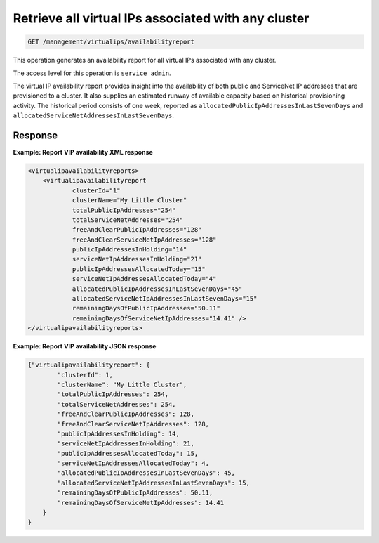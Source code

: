 .. _get-all-cluster-vips:

Retrieve all virtual IPs associated with any cluster
^^^^^^^^^^^^^^^^^^^^^^^^^^^^^^^^^^^^^^^^^^^^^^^^^^^^^^^^^^^^^^^^^^^^^^^^^^^^^^^^

.. code::

    GET /management/virtualips/availabilityreport


This operation generates an availability report for all virtual IPs associated with any cluster.

The access level for this operation is ``service admin``. 

The virtual IP availability report provides insight into the availability 
of both public and ServiceNet IP addresses that are provisioned to a cluster. 
It also supplies an estimated runway of available capacity based on 
historical provisioning activity. The historical period consists 
of one week, reported as ``allocatedPublicIpAddressesInLastSevenDays`` 
and ``allocatedServiceNetAddressesInLastSevenDays``.   


Response
""""""""""""""""


**Example: Report VIP availability XML response**

.. code::  

    <virtualipavailabilityreports>
        <virtualipavailabilityreport
                clusterId="1"
                clusterName="My Little Cluster"
                totalPublicIpAddresses="254"
                totalServiceNetAddresses="254"
                freeAndClearPublicIpAddresses="128"
                freeAndClearServiceNetIpAddresses="128"
                publicIpAddressesInHolding="14"
                serviceNetIpAddressesInHolding="21"
                publicIpAddressesAllocatedToday="15"
                serviceNetIpAddressesAllocatedToday="4"
                allocatedPublicIpAddressesInLastSevenDays="45"
                allocatedServiceNetIpAddressesInLastSevenDays="15"
                remainingDaysOfPublicIpAddresses="50.11"
                remainingDaysOfServiceNetIpAddresses="14.41" />
    </virtualipavailabilityreports>

                    

**Example: Report VIP availability JSON response**

.. code::  

    {"virtualipavailabilityreport": {
            "clusterId": 1,
            "clusterName": "My Little Cluster",
            "totalPublicIpAddresses": 254,
            "totalServiceNetAddresses": 254,
            "freeAndClearPublicIpAddresses": 128,
            "freeAndClearServiceNetIpAddresses": 128,
            "publicIpAddressesInHolding": 14,
            "serviceNetIpAddressesInHolding": 21,
            "publicIpAddressesAllocatedToday": 15,
            "serviceNetIpAddressesAllocatedToday": 4,
            "allocatedPublicIpAddressesInLastSevenDays": 45,
            "allocatedServiceNetIpAddressesInLastSevenDays": 15,
            "remainingDaysOfPublicIpAddresses": 50.11,
            "remainingDaysOfServiceNetIpAddresses": 14.41
        }
    }

                    
